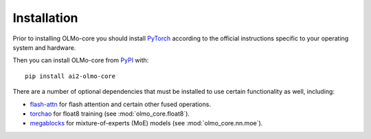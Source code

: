 Installation
============

Prior to installing OLMo-core you should install `PyTorch <https://pytorch.org>`_ according to the official instructions
specific to your operating system and hardware.

Then you can install OLMo-core from `PyPI <https://pypi.org/project/ai2-olmo-core/>`_ with::

    pip install ai2-olmo-core

There are a number of optional dependencies that must be installed to use certain functionality as well, including:

- `flash-attn <https://github.com/Dao-AILab/flash-attention>`_ for flash attention and certain other fused operations.
- `torchao <https://github.com/pytorch/ao>`_ for float8 training (see :mod:`olmo_core.float8`).
- `megablocks <https://github.com/databricks/megablocks>`_ for mixture-of-experts (MoE) models (see :mod:`olmo_core.nn.moe`).
